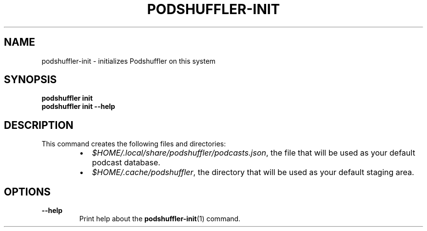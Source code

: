 .\" Man page for podshuffler-init
.\" Patrick Nance <jpnance@gmail.com>
.TH PODSHUFFLER-INIT 1 "2020-03-14" "1.0" "Podshuffler"
.SH NAME
podshuffler-init \- initializes Podshuffler on this system
.SH SYNOPSIS
.B podshuffler init
.br
.B podshuffler init --help
.SH DESCRIPTION
This command creates the following files and directories:
.RS
.IP \(bu 2
\fI$HOME/.local/share/podshuffler/podcasts.json\fR, the file that will be used as your default podcast database.
.IP \(bu
\fI$HOME/.cache/podshuffler\fR, the directory that will be used as your default staging area.
.RE
.SH OPTIONS
.PP
\fB--help\fR
.RS
Print help about the \fBpodshuffler-init\fR(1) command.
.RE
